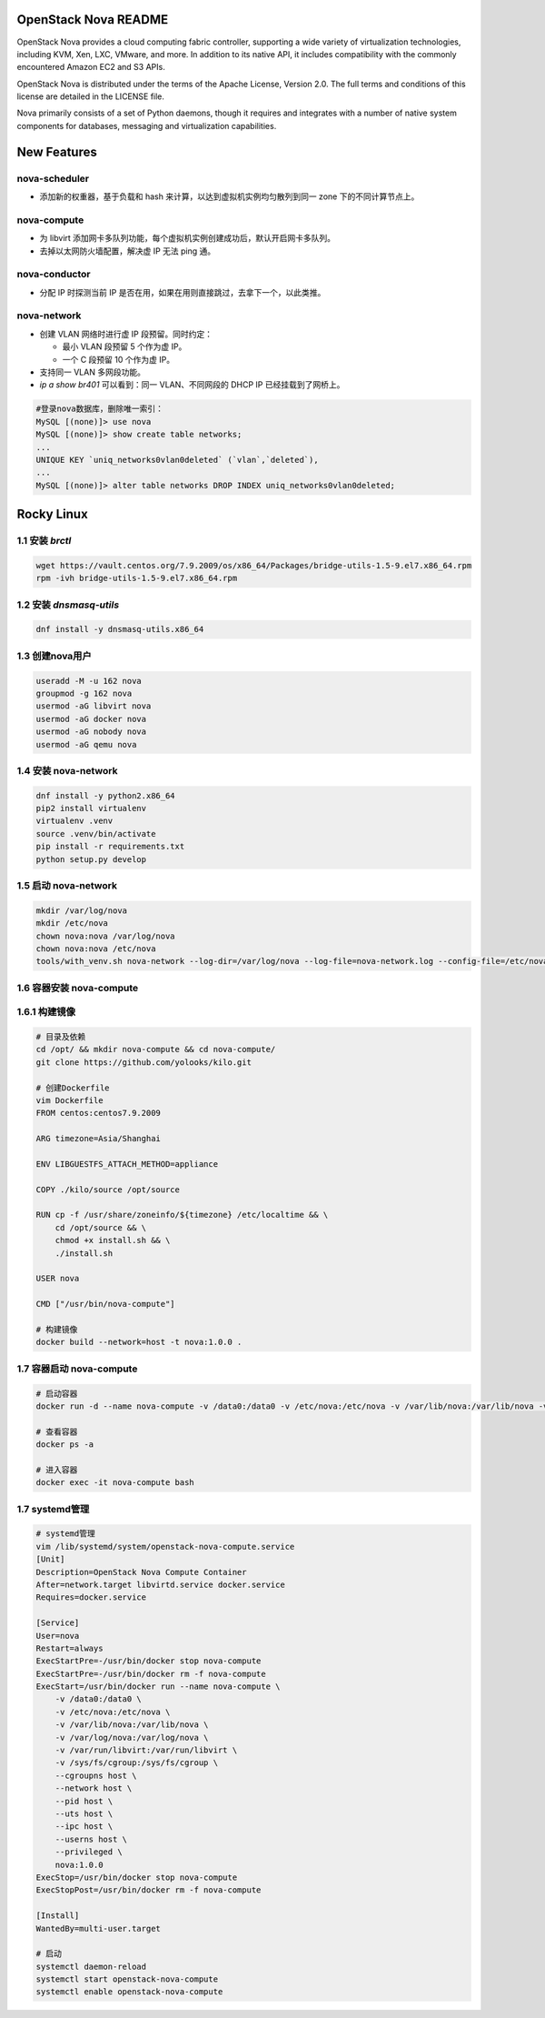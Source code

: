 OpenStack Nova README
=====================

OpenStack Nova provides a cloud computing fabric controller,
supporting a wide variety of virtualization technologies,
including KVM, Xen, LXC, VMware, and more. In addition to
its native API, it includes compatibility with the commonly
encountered Amazon EC2 and S3 APIs.

OpenStack Nova is distributed under the terms of the Apache
License, Version 2.0. The full terms and conditions of this
license are detailed in the LICENSE file.

Nova primarily consists of a set of Python daemons, though
it requires and integrates with a number of native system
components for databases, messaging and virtualization
capabilities.


New Features
============

nova-scheduler
------------------

- 添加新的权重器，基于负载和 hash 来计算，以达到虚拟机实例均匀散列到同一 zone 下的不同计算节点上。

nova-compute
----------------

- 为 libvirt 添加网卡多队列功能，每个虚拟机实例创建成功后，默认开启网卡多队列。
- 去掉以太网防火墙配置，解决虚 IP 无法 ping 通。

nova-conductor
------------------

- 分配 IP 时探测当前 IP 是否在用，如果在用则直接跳过，去拿下一个，以此类推。

nova-network
----------------

- 创建 VLAN 网络时进行虚 IP 段预留。同时约定：
  
  - 最小 VLAN 段预留 5 个作为虚 IP。
  - 一个 C 段预留 10 个作为虚 IP。

- 支持同一 VLAN 多网段功能。
- `ip a show br401` 可以看到：同一 VLAN、不同网段的 DHCP IP 已经挂载到了网桥上。

.. code-block:: mysql

   #登录nova数据库，删除唯一索引：
   MySQL [(none)]> use nova
   MySQL [(none)]> show create table networks;
   ...
   UNIQUE KEY `uniq_networks0vlan0deleted` (`vlan`,`deleted`),
   ...
   MySQL [(none)]> alter table networks DROP INDEX uniq_networks0vlan0deleted;


Rocky Linux
===========

1.1 安装 `brctl`
----------------

.. code-block:: bash

    wget https://vault.centos.org/7.9.2009/os/x86_64/Packages/bridge-utils-1.5-9.el7.x86_64.rpm
    rpm -ivh bridge-utils-1.5-9.el7.x86_64.rpm

1.2 安装 `dnsmasq-utils`
----------------

.. code-block:: bash

    dnf install -y dnsmasq-utils.x86_64

1.3 创建nova用户
----------------

.. code-block:: bash

    useradd -M -u 162 nova
    groupmod -g 162 nova
    usermod -aG libvirt nova
    usermod -aG docker nova
    usermod -aG nobody nova
    usermod -aG qemu nova

1.4 安装 nova-network
---------------------

.. code-block:: bash

    dnf install -y python2.x86_64
    pip2 install virtualenv
    virtualenv .venv
    source .venv/bin/activate
    pip install -r requirements.txt
    python setup.py develop

1.5 启动 nova-network
---------------------

.. code-block:: bash

    mkdir /var/log/nova
    mkdir /etc/nova
    chown nova:nova /var/log/nova
    chown nova:nova /etc/nova
    tools/with_venv.sh nova-network --log-dir=/var/log/nova --log-file=nova-network.log --config-file=/etc/nova/nova.conf -v -d

1.6 容器安装 nova-compute
-------------------------

1.6.1 构建镜像
--------------

.. code-block:: bash

    # 目录及依赖
    cd /opt/ && mkdir nova-compute && cd nova-compute/
    git clone https://github.com/yolooks/kilo.git

    # 创建Dockerfile
    vim Dockerfile
    FROM centos:centos7.9.2009
    
    ARG timezone=Asia/Shanghai
    
    ENV LIBGUESTFS_ATTACH_METHOD=appliance
    
    COPY ./kilo/source /opt/source
    
    RUN cp -f /usr/share/zoneinfo/${timezone} /etc/localtime && \
        cd /opt/source && \
        chmod +x install.sh && \
        ./install.sh
    
    USER nova
    
    CMD ["/usr/bin/nova-compute"]

    # 构建镜像
    docker build --network=host -t nova:1.0.0 .

1.7 容器启动 nova-compute
-------------------------

.. code-block:: bash

    # 启动容器
    docker run -d --name nova-compute -v /data0:/data0 -v /etc/nova:/etc/nova -v /var/lib/nova:/var/lib/nova -v /var/log/nova:/var/log/nova -v /var/run/libvirt:/var/run/libvirt -v /sys/fs/cgroup:/sys/fs/cgroup --cgroupns host --network host --pid host --uts host --ipc host --userns host --privileged nova:1.0.0

    # 查看容器
    docker ps -a

    # 进入容器
    docker exec -it nova-compute bash

1.7 systemd管理
---------------

.. code-block:: bash

    # systemd管理
    vim /lib/systemd/system/openstack-nova-compute.service
    [Unit]
    Description=OpenStack Nova Compute Container
    After=network.target libvirtd.service docker.service
    Requires=docker.service
    
    [Service]
    User=nova
    Restart=always
    ExecStartPre=-/usr/bin/docker stop nova-compute
    ExecStartPre=-/usr/bin/docker rm -f nova-compute
    ExecStart=/usr/bin/docker run --name nova-compute \
        -v /data0:/data0 \
        -v /etc/nova:/etc/nova \
        -v /var/lib/nova:/var/lib/nova \
        -v /var/log/nova:/var/log/nova \
        -v /var/run/libvirt:/var/run/libvirt \
        -v /sys/fs/cgroup:/sys/fs/cgroup \
        --cgroupns host \
        --network host \
        --pid host \
        --uts host \
        --ipc host \
        --userns host \
        --privileged \
        nova:1.0.0
    ExecStop=/usr/bin/docker stop nova-compute
    ExecStopPost=/usr/bin/docker rm -f nova-compute
    
    [Install]
    WantedBy=multi-user.target

    # 启动
    systemctl daemon-reload
    systemctl start openstack-nova-compute
    systemctl enable openstack-nova-compute

